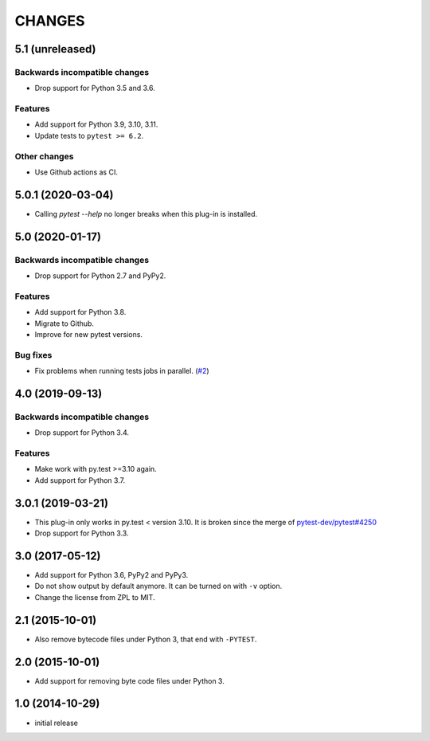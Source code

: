 =======
CHANGES
=======


5.1 (unreleased)
================

Backwards incompatible changes
------------------------------

- Drop support for Python 3.5 and 3.6.

Features
--------

- Add support for Python 3.9, 3.10, 3.11.

- Update tests to ``pytest >= 6.2``.

Other changes
-------------

- Use Github actions as CI.



5.0.1 (2020-03-04)
==================

- Calling `pytest --help` no longer breaks when this plug-in is installed.


5.0 (2020-01-17)
================

Backwards incompatible changes
------------------------------

- Drop support for Python 2.7 and PyPy2.

Features
--------

- Add support for Python 3.8.

- Migrate to Github.

- Improve for new pytest versions.

Bug fixes
---------

- Fix problems when running tests jobs in parallel.
  (`#2 <https://github.com/gocept/pytest-remove-stale-bytecode/issues/2>`_)


4.0 (2019-09-13)
================

Backwards incompatible changes
------------------------------

- Drop support for Python 3.4.

Features
--------

- Make work with py.test >=3.10 again.

- Add support for Python 3.7.


3.0.1 (2019-03-21)
==================

- This plug-in only works in py.test < version 3.10.
  It is broken since the merge of
  `pytest-dev/pytest#4250 <https://github.com/pytest-dev/pytest/pull/4250>`_

- Drop support for Python 3.3.


3.0 (2017-05-12)
================

- Add support for Python 3.6, PyPy2 and PyPy3.

- Do not show output by default anymore. It can be turned on with ``-v``
  option.

- Change the license from ZPL to MIT.


2.1 (2015-10-01)
================

- Also remove bytecode files under Python 3, that end with ``-PYTEST``.


2.0 (2015-10-01)
================

- Add support for removing byte code files under Python 3.


1.0 (2014-10-29)
================

- initial release
